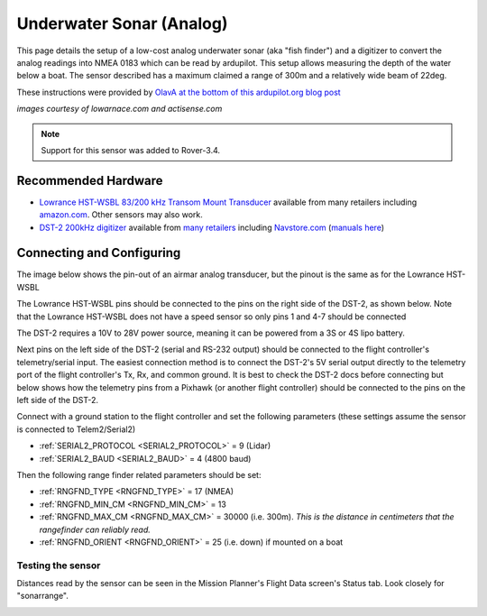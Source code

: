 .. _common-underwater-sonar-analog:

=========================
Underwater Sonar (Analog)
=========================

This page details the setup of a low-cost analog underwater sonar (aka "fish finder") and a digitizer to convert the analog readings into NMEA 0183 which can be read by ardupilot.  This setup allows measuring the depth of the water below a boat.  The sensor described has a maximum claimed a range of 300m and a relatively wide beam of 22deg.

These instructions were provided by `OlavA at the bottom of this ardupilot.org blog post <https://discuss.ardupilot.org/t/mapping-a-lake-with-ardupilot/32401/34>`__

.. image:: ../../../images/underwater-sonar-analog.png

*images courtesy of lowarnace.com and actisense.com*

.. note::

   Support for this sensor was added to Rover-3.4.

Recommended Hardware
--------------------

- `Lowrance HST-WSBL 83/200 kHz Transom Mount Transducer <https://www.lowrance.com/lowrance/type/sonar-transducers/hst-wsbl/>`__ available from many retailers including `amazon.com <https://www.amazon.com/Lowrance-HST-WSBL-Transom-Mount-Transducer/dp/B000KKB5YK>`__.  Other sensors may also work.
- `DST-2 200kHz digitizer <https://www.actisense.com/product/dst-2/>`__ available from `many retailers <https://www.actisense.com/where-to-buy/>`__ including `Navstore.com <https://www.navstore.com/actisense-dst-2-200-active-dst-module-200-khz.html>`__ (`manuals here <http://www.actisense.com/media/?product=dst-2&type=downloads>`__)

Connecting and Configuring
--------------------------

The image below shows the pin-out of an airmar analog transducer, but the pinout is the same as for the Lowrance HST-WSBL

.. image:: ../../../images/underwater-sonar-analog-airman-pinout.jpg

The Lowrance HST-WSBL pins should be connected to the pins on the right side of the DST-2, as shown below.   Note that the Lowrance HST-WSBL does not have a speed sensor so only pins 1 and 4-7 should be connected

.. image:: ../../../images/underwater-sonar-analog-connection-table.png

The DST-2 requires a 10V to 28V power source, meaning it can be powered from a 3S or 4S lipo battery.

Next pins on the left side of the DST-2 (serial and RS-232 output) should be connected to the flight controller's telemetry/serial input. The easiest connection method is to connect the DST-2's 5V serial output directly to the telemetry port of the flight controller's Tx, Rx, and common ground.  It is best to check the DST-2 docs before connecting but below shows how the telemetry pins from a Pixhawk (or another flight controller) should be connected to the pins on the left side of the DST-2.

.. image:: ../../../images/underwater-sonar-analog-wiring.png

Connect with a ground station to the flight controller and set the following parameters (these settings assume the sensor is connected to Telem2/Serial2)

-  :ref:`SERIAL2_PROTOCOL <SERIAL2_PROTOCOL>` = 9 (Lidar)
-  :ref:`SERIAL2_BAUD <SERIAL2_BAUD>` = 4 (4800 baud)

Then the following range finder related parameters should be set:

-  :ref:`RNGFND_TYPE <RNGFND_TYPE>` = 17 (NMEA)
-  :ref:`RNGFND_MIN_CM <RNGFND_MIN_CM>` = 13
-  :ref:`RNGFND_MAX_CM <RNGFND_MAX_CM>` = 30000 (i.e. 300m).  *This is the distance in centimeters that the rangefinder can reliably read.*
-  :ref:`RNGFND_ORIENT <RNGFND_ORIENT>` = 25 (i.e. down) if mounted on a boat

Testing the sensor
==================

Distances read by the sensor can be seen in the Mission Planner's Flight
Data screen's Status tab. Look closely for "sonarrange".

.. image:: ../../../images/mp_rangefinder_lidarlite_testing.jpg
    :target: ../_images/mp_rangefinder_lidarlite_testing.jpg


